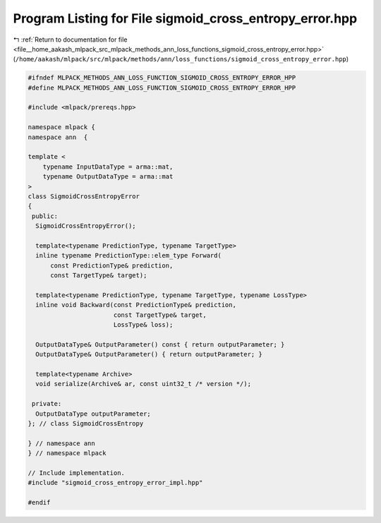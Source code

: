 
.. _program_listing_file__home_aakash_mlpack_src_mlpack_methods_ann_loss_functions_sigmoid_cross_entropy_error.hpp:

Program Listing for File sigmoid_cross_entropy_error.hpp
========================================================

|exhale_lsh| :ref:`Return to documentation for file <file__home_aakash_mlpack_src_mlpack_methods_ann_loss_functions_sigmoid_cross_entropy_error.hpp>` (``/home/aakash/mlpack/src/mlpack/methods/ann/loss_functions/sigmoid_cross_entropy_error.hpp``)

.. |exhale_lsh| unicode:: U+021B0 .. UPWARDS ARROW WITH TIP LEFTWARDS

.. code-block:: cpp

   
   #ifndef MLPACK_METHODS_ANN_LOSS_FUNCTION_SIGMOID_CROSS_ENTROPY_ERROR_HPP
   #define MLPACK_METHODS_ANN_LOSS_FUNCTION_SIGMOID_CROSS_ENTROPY_ERROR_HPP
   
   #include <mlpack/prereqs.hpp>
   
   namespace mlpack {
   namespace ann  {
   
   template <
       typename InputDataType = arma::mat,
       typename OutputDataType = arma::mat
   >
   class SigmoidCrossEntropyError
   {
    public:
     SigmoidCrossEntropyError();
   
     template<typename PredictionType, typename TargetType>
     inline typename PredictionType::elem_type Forward(
         const PredictionType& prediction,
         const TargetType& target);
   
     template<typename PredictionType, typename TargetType, typename LossType>
     inline void Backward(const PredictionType& prediction,
                          const TargetType& target,
                          LossType& loss);
   
     OutputDataType& OutputParameter() const { return outputParameter; }
     OutputDataType& OutputParameter() { return outputParameter; }
   
     template<typename Archive>
     void serialize(Archive& ar, const uint32_t /* version */);
   
    private:
     OutputDataType outputParameter;
   }; // class SigmoidCrossEntropy
   
   } // namespace ann
   } // namespace mlpack
   
   // Include implementation.
   #include "sigmoid_cross_entropy_error_impl.hpp"
   
   #endif
